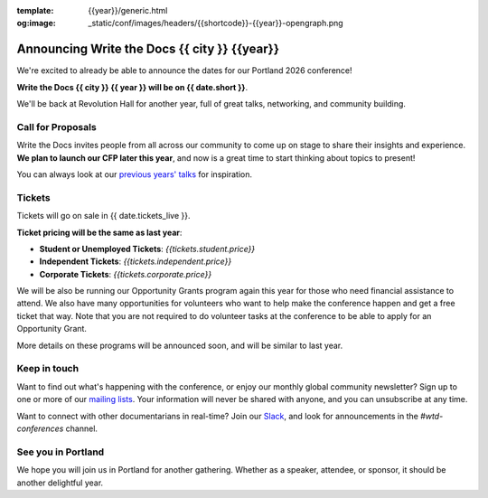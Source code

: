 :template: {{year}}/generic.html
:og:image: _static/conf/images/headers/{{shortcode}}-{{year}}-opengraph.png

.. post:: September 23, 2025
   :tags: {{shortcode}}-{{year}}

Announcing Write the Docs {{ city }} {{year}}
===========================================

We're excited to already be able to announce the dates for our Portland 2026 conference!

**Write the Docs {{ city }} {{ year }} will be on {{ date.short }}**.

We'll be back at Revolution Hall for another year,
full of great talks, networking, and community building.

Call for Proposals
------------------

Write the Docs invites people from all across our community to come up on stage to share their insights and experience.
**We plan to launch our CFP later this year**,
and now is a great time to start thinking about topics to present!

You can always look at our `previous years' talks <https://www.writethedocs.org/conf/{{ shortcode }}/{{ year - 1 }}/speakers/>`_ for inspiration.

Tickets
-------

Tickets will go on sale in {{ date.tickets_live }}.

**Ticket pricing will be the same as last year**:

* **Student or Unemployed Tickets**: *{{tickets.student.price}}*
* **Independent Tickets**: *{{tickets.independent.price}}*
* **Corporate Tickets**: *{{tickets.corporate.price}}*

We will be also be running our Opportunity Grants program again this year for those who need financial assistance to attend.
We also have many opportunities for volunteers who want to help make the conference happen and get a free ticket that way.
Note that you are not required to do volunteer tasks at the conference to be able to apply for an Opportunity Grant.

More details on these programs will be announced soon,
and will be similar to last year.

Keep in touch
-------------

Want to find out what's happening with the conference,
or enjoy our monthly global community newsletter?
Sign up to one or more of our `mailing lists <https://www.writethedocs.org/newsletter/>`_.
Your information will never be shared with anyone, and you can unsubscribe at any time.

Want to connect with other documentarians in real-time?
Join our `Slack <https://www.writethedocs.org/slack/>`_,
and look for announcements in the `#wtd-conferences` channel.

See you in Portland
-------------------

We hope you will join us in Portland for another gathering.
Whether as a speaker, attendee, or sponsor, it should be another delightful year.
